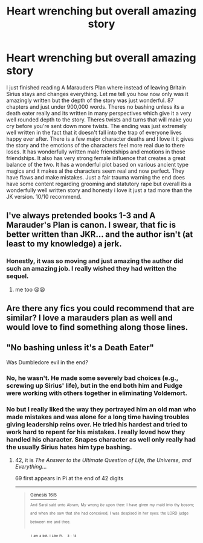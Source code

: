 #+TITLE: Heart wrenching but overall amazing story

* Heart wrenching but overall amazing story
:PROPERTIES:
:Author: SlothyGirl42069
:Score: 15
:DateUnix: 1613120931.0
:DateShort: 2021-Feb-12
:FlairText: Recommendation
:END:
I just finished reading A Marauders Plan where instead of leaving Britain Sirius stays and changes everything. Let me tell you how now only was it amazingly written but the depth of the story was just wonderful. 87 chapters and just under 900,000 words. Theres no bashing unless its a death eater really and its written in many perspectives which give it a very well rounded depth to the story. Theres twists and turns that will make you cry before you're sent down more twists. The ending was just extremely well written in the fact that it doesn't fall into the trap of everyone lives happy ever after. There is a few major character deaths and I love it it gives the story and the emotions of the characters feel more real due to there loses. It has wonderfully written male friendships and emotions in those friendships. It also has very strong female influence that creates a great balance of the two. It has a wonderful plot based on various ancient type magics and it makes al the characters seem real and now perfect. They have flaws and make mistakes. Just a fair trauma warning the end does have some content regarding grooming and statutory rape but overall its a wonderfully well written story and honesty i love it just a tad more than the JK version. 10/10 recommend.


** I've always pretended books 1-3 and A Marauder's Plan is canon. I swear, that fic is better written than JKR... and the author isn't (at least to my knowledge) a jerk.
:PROPERTIES:
:Author: isleofdrear
:Score: 7
:DateUnix: 1613165504.0
:DateShort: 2021-Feb-13
:END:

*** Honestly, it was so moving and just amazing the author did such an amazing job. I really wished they had written the sequel.
:PROPERTIES:
:Author: SlothyGirl42069
:Score: 5
:DateUnix: 1613165553.0
:DateShort: 2021-Feb-13
:END:

**** me too 😫😫
:PROPERTIES:
:Author: isleofdrear
:Score: 2
:DateUnix: 1613165684.0
:DateShort: 2021-Feb-13
:END:


** Are there any fics you could recommend that are similar? I love a marauders plan as well and would love to find something along those lines.
:PROPERTIES:
:Author: Ackelal
:Score: 2
:DateUnix: 1613189243.0
:DateShort: 2021-Feb-13
:END:


** "No bashing unless it's a Death Eater"

Was Dumbledore evil in the end?
:PROPERTIES:
:Author: awdrgh
:Score: 2
:DateUnix: 1613138954.0
:DateShort: 2021-Feb-12
:END:

*** No, he wasn't. He made some severely bad choices (e.g., screwing up Sirius' life), but in the end both him and Fudge were working with others together in eliminating Voldemort.
:PROPERTIES:
:Author: ceplma
:Score: 3
:DateUnix: 1613139370.0
:DateShort: 2021-Feb-12
:END:


*** No but I really liked the way they portrayed him an old man who made mistakes and was alone for a long time having troubles giving leadership reins over. He tried his hardest and tried to work hard to repent for his mistakes. I really loved how they handled his character. Snapes character as well only really had the usually Sirius hates him type bashing.
:PROPERTIES:
:Author: SlothyGirl42069
:Score: 2
:DateUnix: 1613158660.0
:DateShort: 2021-Feb-12
:END:

**** 42, it is /The Answer to the Ultimate Question of Life, the Universe, and Everything/...

69 first appears in Pi at the end of 42 digits

--------------

#+begin_quote
  [[https://theprophetictimeline.com/explorer?versenumber=387][^{Genesis 16:5}]]

  ^{^{And}} ^{^{Sarai}} ^{^{said}} ^{^{unto}} ^{^{Abram,}} ^{^{My}} ^{^{wrong}} ^{^{/be/}} ^{^{upon}} ^{^{thee:}} ^{^{I}} ^{^{have}} ^{^{given}} ^{^{my}} ^{^{maid}} ^{^{into}} ^{^{thy}} ^{^{bosom;}} ^{^{and}} ^{^{when}} ^{^{she}} ^{^{saw}} ^{^{that}} ^{^{she}} ^{^{had}} ^{^{conceived,}} ^{^{I}} ^{^{was}} ^{^{despised}} ^{^{in}} ^{^{her}} ^{^{eyes:}} ^{^{the}} ^{^{LORD}} ^{^{judge}} ^{^{between}} ^{^{me}} ^{^{and}} ^{^{thee.}}
#+end_quote

   ^{^{^{I}}} ^{^{^{am}}} ^{^{^{a}}} ^{^{^{bot.}}} ^{^{^{I}}} ^{^{^{Like}}} ^{^{^{Pi. }}} ^{^{^{3}}} ^{^{^{·}}} ^{^{^{14}}}
:PROPERTIES:
:Author: Pi-info-Cool-bot
:Score: 4
:DateUnix: 1613158672.0
:DateShort: 2021-Feb-12
:END:
